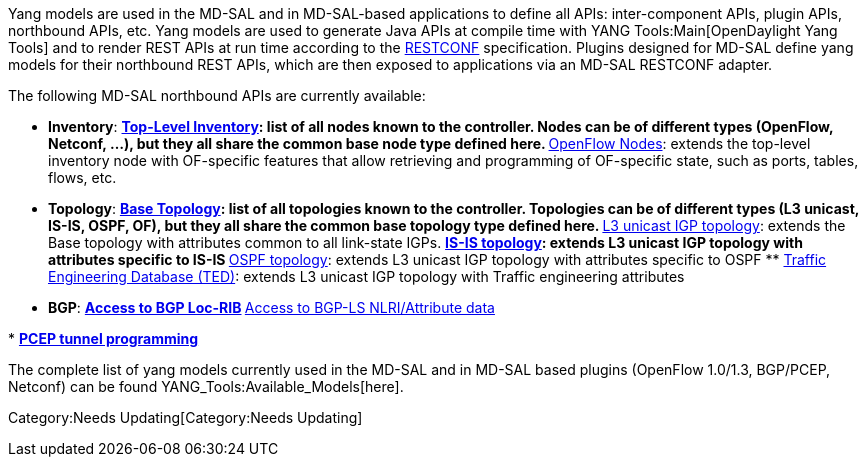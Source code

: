 Yang models are used in the MD-SAL and in MD-SAL-based applications to
define all APIs: inter-component APIs, plugin APIs, northbound APIs,
etc. Yang models are used to generate Java APIs at compile time with
YANG Tools:Main[OpenDaylight Yang Tools] and to render REST APIs at run
time according to the
http://datatracker.ietf.org/doc/draft-bierman-netconf-restconf/[RESTCONF]
specification. Plugins designed for MD-SAL define yang models for their
northbound REST APIs, which are then exposed to applications via an
MD-SAL RESTCONF adapter.

The following MD-SAL northbound APIs are currently available:

* *Inventory*:
**
https://jenkins.opendaylight.org/controller/job/controller-merge/lastSuccessfulBuild/artifact/opendaylight/md-sal/model/model-inventory/target/site/models/opendaylight-inventory.html[Top-Level
Inventory]: list of all nodes known to the controller. Nodes can be of
different types (OpenFlow, Netconf, ...), but they all share the common
base node type defined here.
**
https://jenkins.opendaylight.org/controller/job/controller-merge/lastSuccessfulBuild/artifact/opendaylight/md-sal/model/model-flow-service/target/site/models/flow-node-inventory.html[OpenFlow
Nodes]: extends the top-level inventory node with OF-specific features
that allow retrieving and programming of OF-specific state, such as
ports, tables, flows, etc.

* *Topology*:
**
https://github.com/opendaylight/yangtools/blob/master/model/ietf/ietf-topology/src/main/yang/network-topology%402013-10-21.yang[Base
Topology]: list of all topologies known to the controller. Topologies
can be of different types (L3 unicast, IS-IS, OSPF, OF), but they all
share the common base topology type defined here.
**
https://github.com/opendaylight/yangtools/blob/master/model/ietf/ietf-topology-l3-unicast-igp/src/main/yang/l3-unicast-igp-topology%402013-10-21.yang[L3
unicast IGP topology]: extends the Base topology with attributes common
to all link-state IGPs.
**
https://github.com/opendaylight/yangtools/blob/master/model/ietf/ietf-topology-isis/src/main/yang/isis-topology%402013-10-21.yang[IS-IS
topology]: extends L3 unicast IGP topology with attributes specific to
IS-IS
**
https://github.com/opendaylight/yangtools/blob/master/model/ietf/ietf-topology-ospf/src/main/yang/ospf-topology%402013-10-21.yang[OSPF
topology]: extends L3 unicast IGP topology with attributes specific to
OSPF
**
https://github.com/opendaylight/yangtools/blob/master/model/ietf/ietf-ted/src/main/yang/ted%402013-10-21.yang[Traffic
Engineering Database (TED)]: extends L3 unicast IGP topology with
Traffic engineering attributes

* *BGP*:
**
https://jenkins.opendaylight.org/bgpcep/job/bgpcep-nightly/lastSuccessfulBuild/artifact/target/staging/bgp-parent/bgp-rib-api/bgp-rib.html[Access
to BGP Loc-RIB]
**
https://jenkins.opendaylight.org/bgpcep/job/bgpcep-nightly/lastSuccessfulBuild/artifact/target/staging/bgp-parent/bgp-linkstate/bgp-linkstate.html[Access
to BGP-LS NLRI/Attribute data]

*
https://jenkins.opendaylight.org/bgpcep/job/bgpcep-nightly/lastSuccessfulBuild/artifact/target/staging/pcep-parent/pcep-tunnel-api/topology-tunnel-pcep-programming.html[*PCEP
tunnel programming*]

The complete list of yang models currently used in the MD-SAL and in
MD-SAL based plugins (OpenFlow 1.0/1.3, BGP/PCEP, Netconf) can be found
YANG_Tools:Available_Models[here].

Category:Needs Updating[Category:Needs Updating]
